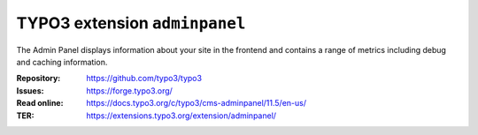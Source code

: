 ==============================
TYPO3 extension ``adminpanel``
==============================

The Admin Panel displays information about your site in the frontend and
contains a range of metrics including debug and caching information.

:Repository:  https://github.com/typo3/typo3
:Issues:      https://forge.typo3.org/
:Read online: https://docs.typo3.org/c/typo3/cms-adminpanel/11.5/en-us/
:TER:         https://extensions.typo3.org/extension/adminpanel/

